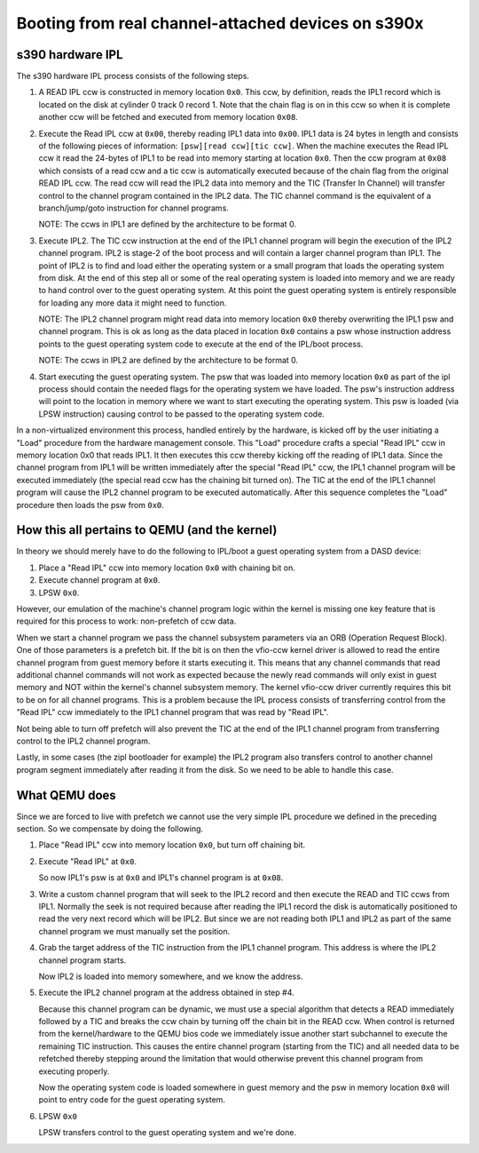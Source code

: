 Booting from real channel-attached devices on s390x
===================================================

s390 hardware IPL
-----------------

The s390 hardware IPL process consists of the following steps.

1. A READ IPL ccw is constructed in memory location ``0x0``.
   This ccw, by definition, reads the IPL1 record which is located on the disk
   at cylinder 0 track 0 record 1. Note that the chain flag is on in this ccw
   so when it is complete another ccw will be fetched and executed from memory
   location ``0x08``.

2. Execute the Read IPL ccw at ``0x00``, thereby reading IPL1 data into ``0x00``.
   IPL1 data is 24 bytes in length and consists of the following pieces of
   information: ``[psw][read ccw][tic ccw]``. When the machine executes the Read
   IPL ccw it read the 24-bytes of IPL1 to be read into memory starting at
   location ``0x0``. Then the ccw program at ``0x08`` which consists of a read
   ccw and a tic ccw is automatically executed because of the chain flag from
   the original READ IPL ccw. The read ccw will read the IPL2 data into memory
   and the TIC (Transfer In Channel) will transfer control to the channel
   program contained in the IPL2 data. The TIC channel command is the
   equivalent of a branch/jump/goto instruction for channel programs.

   NOTE: The ccws in IPL1 are defined by the architecture to be format 0.

3. Execute IPL2.
   The TIC ccw instruction at the end of the IPL1 channel program will begin
   the execution of the IPL2 channel program. IPL2 is stage-2 of the boot
   process and will contain a larger channel program than IPL1. The point of
   IPL2 is to find and load either the operating system or a small program that
   loads the operating system from disk. At the end of this step all or some of
   the real operating system is loaded into memory and we are ready to hand
   control over to the guest operating system. At this point the guest
   operating system is entirely responsible for loading any more data it might
   need to function.

   NOTE: The IPL2 channel program might read data into memory
   location ``0x0`` thereby overwriting the IPL1 psw and channel program. This is ok
   as long as the data placed in location ``0x0`` contains a psw whose instruction
   address points to the guest operating system code to execute at the end of
   the IPL/boot process.

   NOTE: The ccws in IPL2 are defined by the architecture to be format 0.

4. Start executing the guest operating system.
   The psw that was loaded into memory location ``0x0`` as part of the ipl process
   should contain the needed flags for the operating system we have loaded. The
   psw's instruction address will point to the location in memory where we want
   to start executing the operating system. This psw is loaded (via LPSW
   instruction) causing control to be passed to the operating system code.

In a non-virtualized environment this process, handled entirely by the hardware,
is kicked off by the user initiating a "Load" procedure from the hardware
management console. This "Load" procedure crafts a special "Read IPL" ccw in
memory location 0x0 that reads IPL1. It then executes this ccw thereby kicking
off the reading of IPL1 data. Since the channel program from IPL1 will be
written immediately after the special "Read IPL" ccw, the IPL1 channel program
will be executed immediately (the special read ccw has the chaining bit turned
on). The TIC at the end of the IPL1 channel program will cause the IPL2 channel
program to be executed automatically. After this sequence completes the "Load"
procedure then loads the psw from ``0x0``.

How this all pertains to QEMU (and the kernel)
----------------------------------------------

In theory we should merely have to do the following to IPL/boot a guest
operating system from a DASD device:

1. Place a "Read IPL" ccw into memory location ``0x0`` with chaining bit on.
2. Execute channel program at ``0x0``.
3. LPSW ``0x0``.

However, our emulation of the machine's channel program logic within the kernel
is missing one key feature that is required for this process to work:
non-prefetch of ccw data.

When we start a channel program we pass the channel subsystem parameters via an
ORB (Operation Request Block). One of those parameters is a prefetch bit. If the
bit is on then the vfio-ccw kernel driver is allowed to read the entire channel
program from guest memory before it starts executing it. This means that any
channel commands that read additional channel commands will not work as expected
because the newly read commands will only exist in guest memory and NOT within
the kernel's channel subsystem memory. The kernel vfio-ccw driver currently
requires this bit to be on for all channel programs. This is a problem because
the IPL process consists of transferring control from the "Read IPL" ccw
immediately to the IPL1 channel program that was read by "Read IPL".

Not being able to turn off prefetch will also prevent the TIC at the end of the
IPL1 channel program from transferring control to the IPL2 channel program.

Lastly, in some cases (the zipl bootloader for example) the IPL2 program also
transfers control to another channel program segment immediately after reading
it from the disk. So we need to be able to handle this case.

What QEMU does
--------------

Since we are forced to live with prefetch we cannot use the very simple IPL
procedure we defined in the preceding section. So we compensate by doing the
following.

1. Place "Read IPL" ccw into memory location ``0x0``, but turn off chaining bit.
2. Execute "Read IPL" at ``0x0``.

   So now IPL1's psw is at ``0x0`` and IPL1's channel program is at ``0x08``.

3. Write a custom channel program that will seek to the IPL2 record and then
   execute the READ and TIC ccws from IPL1.  Normally the seek is not required
   because after reading the IPL1 record the disk is automatically positioned
   to read the very next record which will be IPL2. But since we are not reading
   both IPL1 and IPL2 as part of the same channel program we must manually set
   the position.

4. Grab the target address of the TIC instruction from the IPL1 channel program.
   This address is where the IPL2 channel program starts.

   Now IPL2 is loaded into memory somewhere, and we know the address.

5. Execute the IPL2 channel program at the address obtained in step #4.

   Because this channel program can be dynamic, we must use a special algorithm
   that detects a READ immediately followed by a TIC and breaks the ccw chain
   by turning off the chain bit in the READ ccw. When control is returned from
   the kernel/hardware to the QEMU bios code we immediately issue another start
   subchannel to execute the remaining TIC instruction. This causes the entire
   channel program (starting from the TIC) and all needed data to be refetched
   thereby stepping around the limitation that would otherwise prevent this
   channel program from executing properly.

   Now the operating system code is loaded somewhere in guest memory and the psw
   in memory location ``0x0`` will point to entry code for the guest operating
   system.

6. LPSW ``0x0``

   LPSW transfers control to the guest operating system and we're done.
